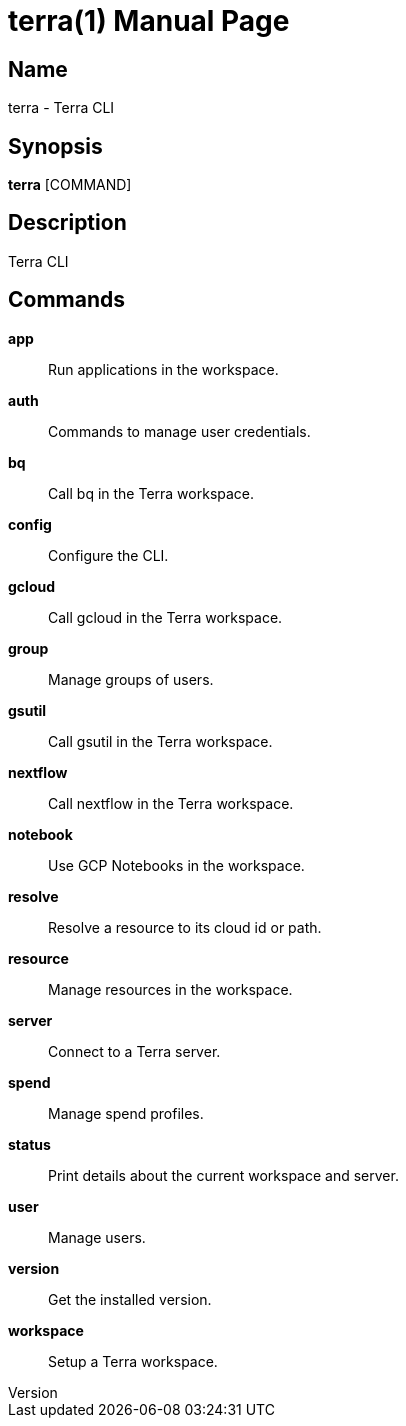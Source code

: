 // tag::picocli-generated-full-manpage[]
// tag::picocli-generated-man-section-header[]
:doctype: manpage
:revnumber: 
:manmanual: Terra Manual
:mansource: 
:man-linkstyle: pass:[blue R < >]
= terra(1)

// end::picocli-generated-man-section-header[]

// tag::picocli-generated-man-section-name[]
== Name

terra - Terra CLI

// end::picocli-generated-man-section-name[]

// tag::picocli-generated-man-section-synopsis[]
== Synopsis

*terra* [COMMAND]

// end::picocli-generated-man-section-synopsis[]

// tag::picocli-generated-man-section-description[]
== Description

Terra CLI

// end::picocli-generated-man-section-description[]

// tag::picocli-generated-man-section-commands[]
== Commands

*app*::
  Run applications in the workspace.

*auth*::
  Commands to manage user credentials.

*bq*::
  Call bq in the Terra workspace.

*config*::
  Configure the CLI.

*gcloud*::
  Call gcloud in the Terra workspace.

*group*::
  Manage groups of users.

*gsutil*::
  Call gsutil in the Terra workspace.

*nextflow*::
  Call nextflow in the Terra workspace.

*notebook*::
  Use GCP Notebooks in the workspace.

*resolve*::
  Resolve a resource to its cloud id or path.

*resource*::
  Manage resources in the workspace.

*server*::
  Connect to a Terra server.

*spend*::
  Manage spend profiles.

*status*::
  Print details about the current workspace and server.

*user*::
  Manage users.

*version*::
  Get the installed version.

*workspace*::
  Setup a Terra workspace.

// end::picocli-generated-man-section-commands[]

// end::picocli-generated-full-manpage[]
